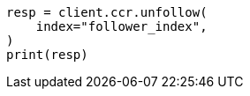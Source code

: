 // This file is autogenerated, DO NOT EDIT
// ccr/apis/follow/post-unfollow.asciidoc:80

[source, python]
----
resp = client.ccr.unfollow(
    index="follower_index",
)
print(resp)
----
